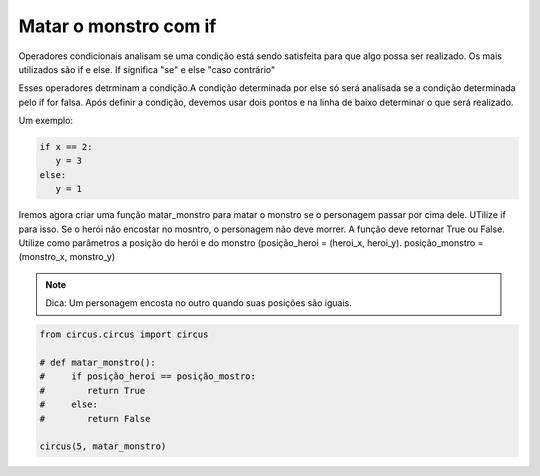 .. _desafio_e:

Matar o monstro com if
======================

Operadores condicionais analisam se uma condição está sendo satisfeita para que algo possa ser realizado.
Os mais utilizados são if e else. If significa "se" e else "caso contrário"

Esses operadores detrminam a condição.A condição determinada por else só será analisada se a condição determinada pelo if
for falsa. Após definir a condição, devemos usar dois pontos e na linha de baixo determinar o que será realizado.

Um exemplo:

.. code-block:: python

    if x == 2:
       y = 3
    else:
       y = 1

Iremos agora criar uma função matar_monstro para matar o monstro se o personagem passar por cima dele. UTilize if para
isso. Se o herói não encostar no mosntro, o personagem não deve morrer. A função deve retornar True ou False. Utilize
como parâmetros a posição do herói e do monstro (posição_heroi = (heroi_x, heroi_y). posição_monstro = (monstro_x, monstro_y)

.. note::

    Dica: Um personagem encosta no outro quando suas posições são iguais.

.. code-block:: python

    from circus.circus import circus

    # def matar_monstro():
    #     if posição_heroi == posição_mostro:
    #        return True
    #     else:
    #        return False

    circus(5, matar_monstro)
